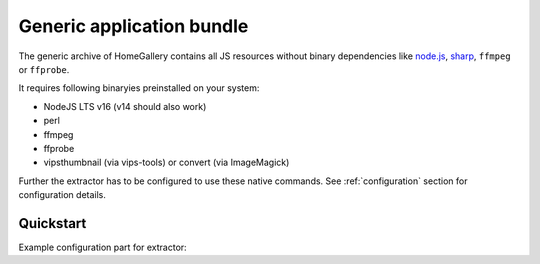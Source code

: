 Generic application bundle
--------------------------

The generic archive of HomeGallery contains all JS resources without
binary dependencies like `node.js <https://nodejs.org>`_,
`sharp <https://sharp.pixelplumbing.com/>`_, ``ffmpeg`` or ``ffprobe``.

It requires following binaryies preinstalled on your system:

- NodeJS LTS v16 (v14 should also work)
- perl
- ffmpeg
- ffprobe
- vipsthumbnail (via vips-tools) or convert (via ImageMagick)

Further the extractor has to be configured to use these native commands.
See :ref:`configuration` section for configuration details.

Quickstart
^^^^^^^^^^

.. code-block:: bash
    :linenos:

    curl -sL https://dl.home-gallery.org/dist/latest/home-gallery-latest-all-generic.tar.gz -o home-gallery.tar.gz
    tar xf home-gallery.tar.gz
    cd home-gallery
    ./gallery.js run init --source ~/Pictures
    # Edit gallery.config.yml and set native commands, see example below
    ./gallery.js run server &
    ./gallery.js run import --initial

Example configuration part for extractor:

.. code-block:: yaml
    :linenos:

    extractor:
      useNative:
        - vipsthumbnail
        - ffprobe
        - ffmpeg
